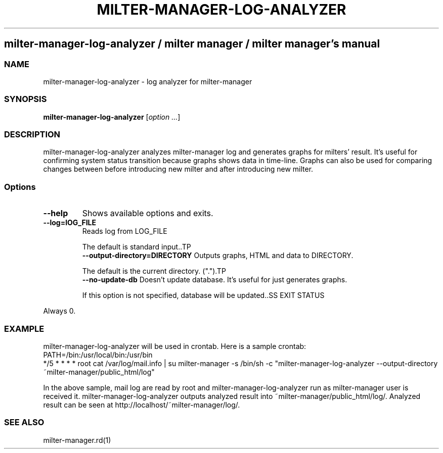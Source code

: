 .\" DO NOT MODIFY THIS FILE! it was generated by rd2
.TH MILTER-MANAGER-LOG-ANALYZER 1 "July 2013"
.SH milter\-manager\-log\-analyzer / milter manager / milter manager's manual
.SS NAME
.PP
milter\-manager\-log\-analyzer \- log analyzer for milter\-manager
.SS SYNOPSIS
.PP
\&\fBmilter\-manager\-log\-analyzer\fP [\fIoption ...\fP]
.SS DESCRIPTION
.PP
milter\-manager\-log\-analyzer analyzes milter\-manager log and
generates graphs for milters' result. It's useful for
confirming system status transition because graphs shows
data in time\-line. Graphs can also be used for comparing
changes between before introducing new milter and after
introducing new milter.
.SS Options
.TP
.fi
.B
\-\-help
Shows available options and exits.
.TP
.fi
.B
\-\-log=lOG_FILE
Reads log from LOG_FILE

The default is standard input..TP
.fi
.B
\-\-output\-directory=DIRECTORY
Outputs graphs, HTML and data to DIRECTORY.

The default is the current directory. (".").TP
.fi
.B
\-\-no\-update\-db
Doesn't update database. It's useful for just generates
graphs.

If this option is not specified, database will be updated..SS EXIT STATUS
.PP
Always 0.
.SS EXAMPLE
.PP
milter\-manager\-log\-analyzer will be used in crontab. Here is
a sample crontab:
.nf
\&    PATH=/bin:/usr/local/bin:/usr/bin
\&    */5 * * * * root cat /var/log/mail.info | su milter\-manager \-s /bin/sh \-c "milter\-manager\-log\-analyzer \-\-output\-directory ~milter\-manager/public_html/log"
.fi
.PP
In the above sample, mail log are read by root and
milter\-manager\-log\-analyzer run as milter\-manager user is
received it. milter\-manager\-log\-analyzer outputs analyzed
result into ~milter\-manager/public_html/log/. Analyzed
result can be seen at http://localhost/~milter\-manager/log/.
.SS SEE ALSO
.PP
milter\-manager.rd(1)


